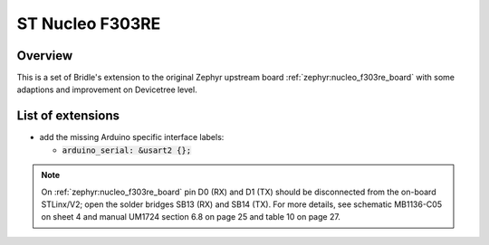 .. _nucleo_f303re_board-extensions:

ST Nucleo F303RE
################

Overview
********

This is a set of Bridle's extension to the original Zephyr upstream board
:ref:`zephyr:nucleo_f303re_board` with some adaptions and improvement on
Devicetree level.

List of extensions
******************

- add the missing Arduino specific interface labels:

  - :code:`arduino_serial: &usart2 {};`

.. note::

   On :ref:`zephyr:nucleo_f303re_board` pin D0 (RX) and D1 (TX) should be
   disconnected from the on-board STLinx/V2; open the solder bridges SB13 (RX)
   and SB14 (TX). For more details, see schematic MB1136-C05 on sheet 4 and
   manual UM1724 section 6.8 on page 25 and table 10 on page 27.

